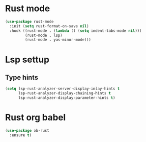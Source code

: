 * Rust mode
#+begin_src emacs-lisp
(use-package rust-mode
  :init (setq rust-format-on-save nil)
  :hook ((rust-mode . (lambda () (setq indent-tabs-mode nil)))
         (rust-mode . lsp)
         (rust-mode . yas-minor-mode)))
#+end_src

* Lsp settup

** Type hints
#+begin_src emacs-lisp
(setq lsp-rust-analyzer-server-display-inlay-hints t
      lsp-rust-analyzer-display-chaining-hints t
      lsp-rust-analyzer-display-parameter-hints t)
#+end_src

* Rust org babel
#+BEGIN_SRC emacs-lisp
(use-package ob-rust
  :ensure t)
#+END_SRC
